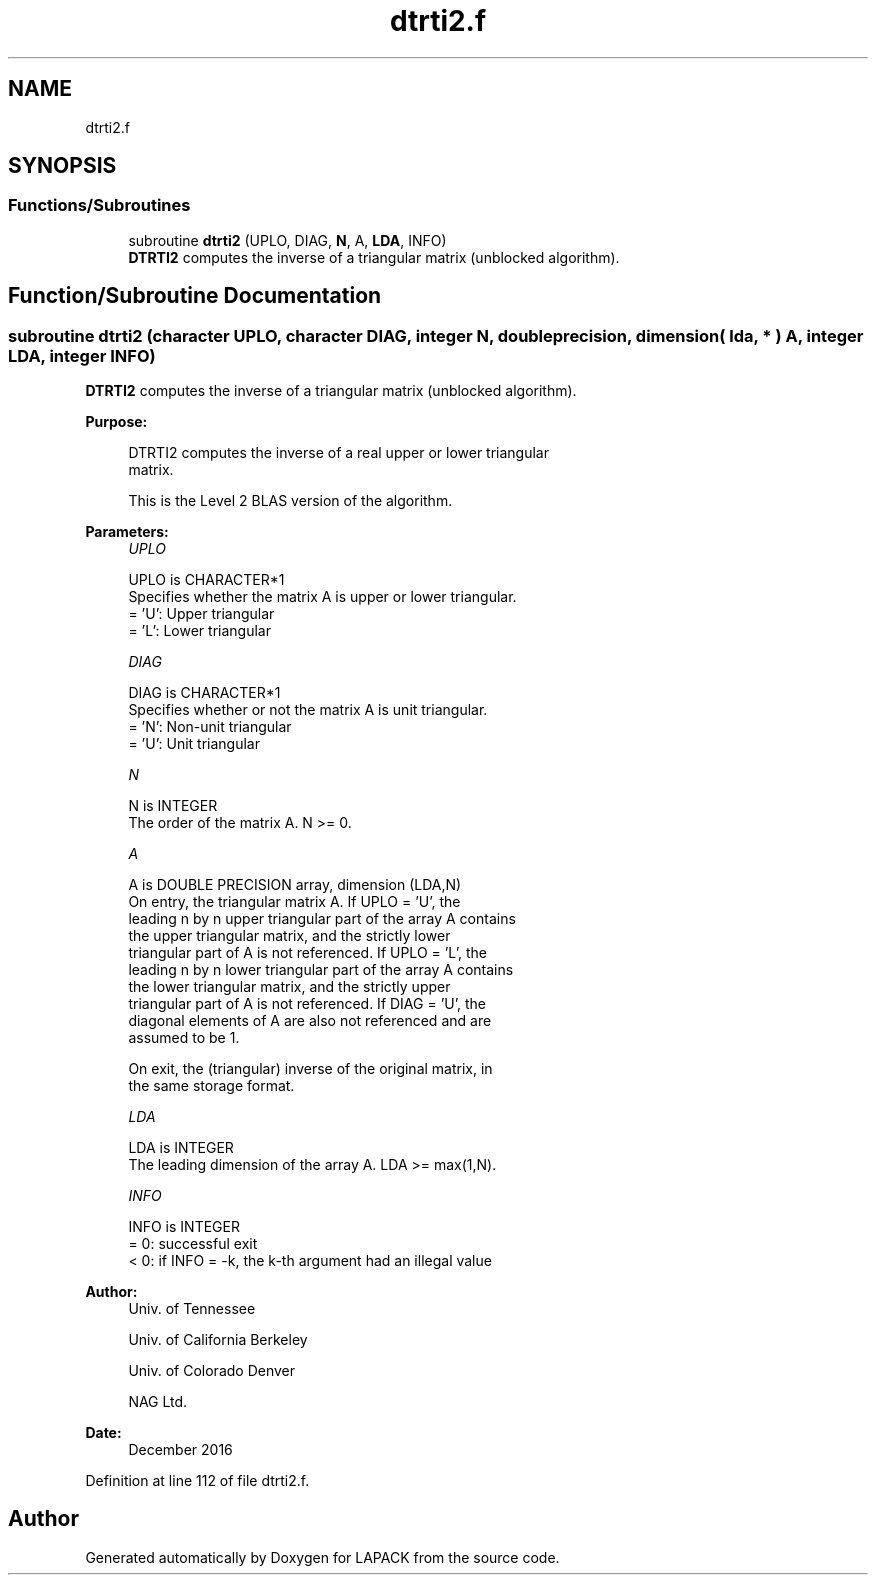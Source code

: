 .TH "dtrti2.f" 3 "Tue Nov 14 2017" "Version 3.8.0" "LAPACK" \" -*- nroff -*-
.ad l
.nh
.SH NAME
dtrti2.f
.SH SYNOPSIS
.br
.PP
.SS "Functions/Subroutines"

.in +1c
.ti -1c
.RI "subroutine \fBdtrti2\fP (UPLO, DIAG, \fBN\fP, A, \fBLDA\fP, INFO)"
.br
.RI "\fBDTRTI2\fP computes the inverse of a triangular matrix (unblocked algorithm)\&. "
.in -1c
.SH "Function/Subroutine Documentation"
.PP 
.SS "subroutine dtrti2 (character UPLO, character DIAG, integer N, double precision, dimension( lda, * ) A, integer LDA, integer INFO)"

.PP
\fBDTRTI2\fP computes the inverse of a triangular matrix (unblocked algorithm)\&.  
.PP
\fBPurpose: \fP
.RS 4

.PP
.nf
 DTRTI2 computes the inverse of a real upper or lower triangular
 matrix.

 This is the Level 2 BLAS version of the algorithm.
.fi
.PP
 
.RE
.PP
\fBParameters:\fP
.RS 4
\fIUPLO\fP 
.PP
.nf
          UPLO is CHARACTER*1
          Specifies whether the matrix A is upper or lower triangular.
          = 'U':  Upper triangular
          = 'L':  Lower triangular
.fi
.PP
.br
\fIDIAG\fP 
.PP
.nf
          DIAG is CHARACTER*1
          Specifies whether or not the matrix A is unit triangular.
          = 'N':  Non-unit triangular
          = 'U':  Unit triangular
.fi
.PP
.br
\fIN\fP 
.PP
.nf
          N is INTEGER
          The order of the matrix A.  N >= 0.
.fi
.PP
.br
\fIA\fP 
.PP
.nf
          A is DOUBLE PRECISION array, dimension (LDA,N)
          On entry, the triangular matrix A.  If UPLO = 'U', the
          leading n by n upper triangular part of the array A contains
          the upper triangular matrix, and the strictly lower
          triangular part of A is not referenced.  If UPLO = 'L', the
          leading n by n lower triangular part of the array A contains
          the lower triangular matrix, and the strictly upper
          triangular part of A is not referenced.  If DIAG = 'U', the
          diagonal elements of A are also not referenced and are
          assumed to be 1.

          On exit, the (triangular) inverse of the original matrix, in
          the same storage format.
.fi
.PP
.br
\fILDA\fP 
.PP
.nf
          LDA is INTEGER
          The leading dimension of the array A.  LDA >= max(1,N).
.fi
.PP
.br
\fIINFO\fP 
.PP
.nf
          INFO is INTEGER
          = 0: successful exit
          < 0: if INFO = -k, the k-th argument had an illegal value
.fi
.PP
 
.RE
.PP
\fBAuthor:\fP
.RS 4
Univ\&. of Tennessee 
.PP
Univ\&. of California Berkeley 
.PP
Univ\&. of Colorado Denver 
.PP
NAG Ltd\&. 
.RE
.PP
\fBDate:\fP
.RS 4
December 2016 
.RE
.PP

.PP
Definition at line 112 of file dtrti2\&.f\&.
.SH "Author"
.PP 
Generated automatically by Doxygen for LAPACK from the source code\&.
